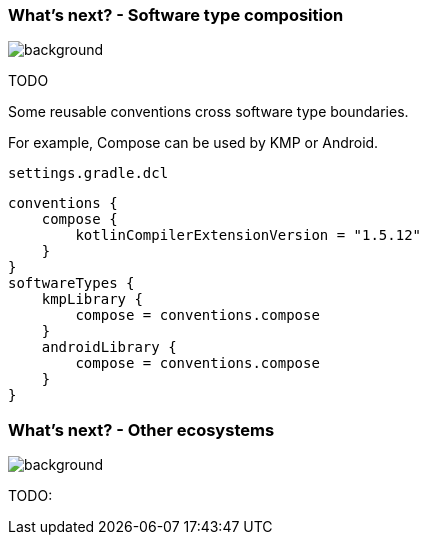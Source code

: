 
=== What's next? [.small]#- Software type composition#
image::gradle/bg-4.png[background, size=cover]

TODO

Some reusable conventions cross software type boundaries.

For example, Compose can be used by KMP or Android.

`settings.gradle.dcl`
```kotlin
conventions {
    compose {
        kotlinCompilerExtensionVersion = "1.5.12"
    }
}
softwareTypes {
    kmpLibrary {
        compose = conventions.compose
    }
    androidLibrary {
        compose = conventions.compose
    }
}
```

=== What's next? [.small]#- Other ecosystems#
image::gradle/bg-4.png[background, size=cover]

TODO: 
